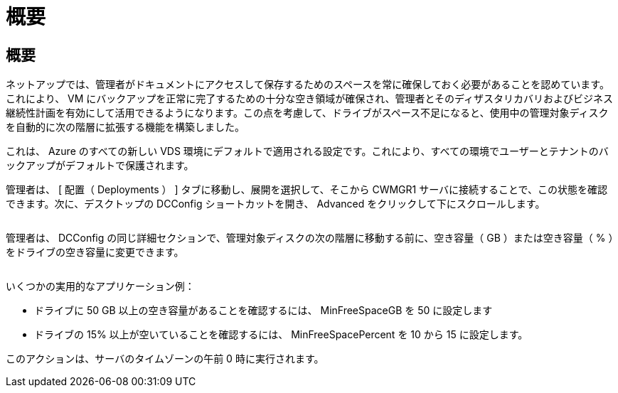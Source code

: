 = 概要
:allow-uri-read: 




== 概要

ネットアップでは、管理者がドキュメントにアクセスして保存するためのスペースを常に確保しておく必要があることを認めています。これにより、 VM にバックアップを正常に完了するための十分な空き領域が確保され、管理者とそのディザスタリカバリおよびビジネス継続性計画を有効にして活用できるようになります。この点を考慮して、ドライブがスペース不足になると、使用中の管理対象ディスクを自動的に次の階層に拡張する機能を構築しました。

これは、 Azure のすべての新しい VDS 環境にデフォルトで適用される設定です。これにより、すべての環境でユーザーとテナントのバックアップがデフォルトで保護されます。

管理者は、 [ 配置（ Deployments ） ] タブに移動し、展開を選択して、そこから CWMGR1 サーバに接続することで、この状態を確認できます。次に、デスクトップの DCConfig ショートカットを開き、 Advanced をクリックして下にスクロールします。

image:increase_disk1.png[""]

管理者は、 DCConfig の同じ詳細セクションで、管理対象ディスクの次の階層に移動する前に、空き容量（ GB ）または空き容量（ % ）をドライブの空き容量に変更できます。

image:increase_disk2.png[""]

いくつかの実用的なアプリケーション例：

* ドライブに 50 GB 以上の空き容量があることを確認するには、 MinFreeSpaceGB を 50 に設定します
* ドライブの 15% 以上が空いていることを確認するには、 MinFreeSpacePercent を 10 から 15 に設定します。


このアクションは、サーバのタイムゾーンの午前 0 時に実行されます。
